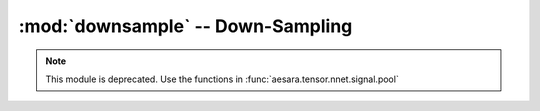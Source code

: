 .. _libdoc_tensor_signal_downsample:

======================================================
:mod:`downsample` -- Down-Sampling
======================================================

.. module:: downsample
   :platform: Unix, Windows
   :synopsis: ops for performing various forms of downsampling
.. moduleauthor:: LISA

.. note::

    This module is deprecated. Use the functions in :func:`aesara.tensor.nnet.signal.pool`
